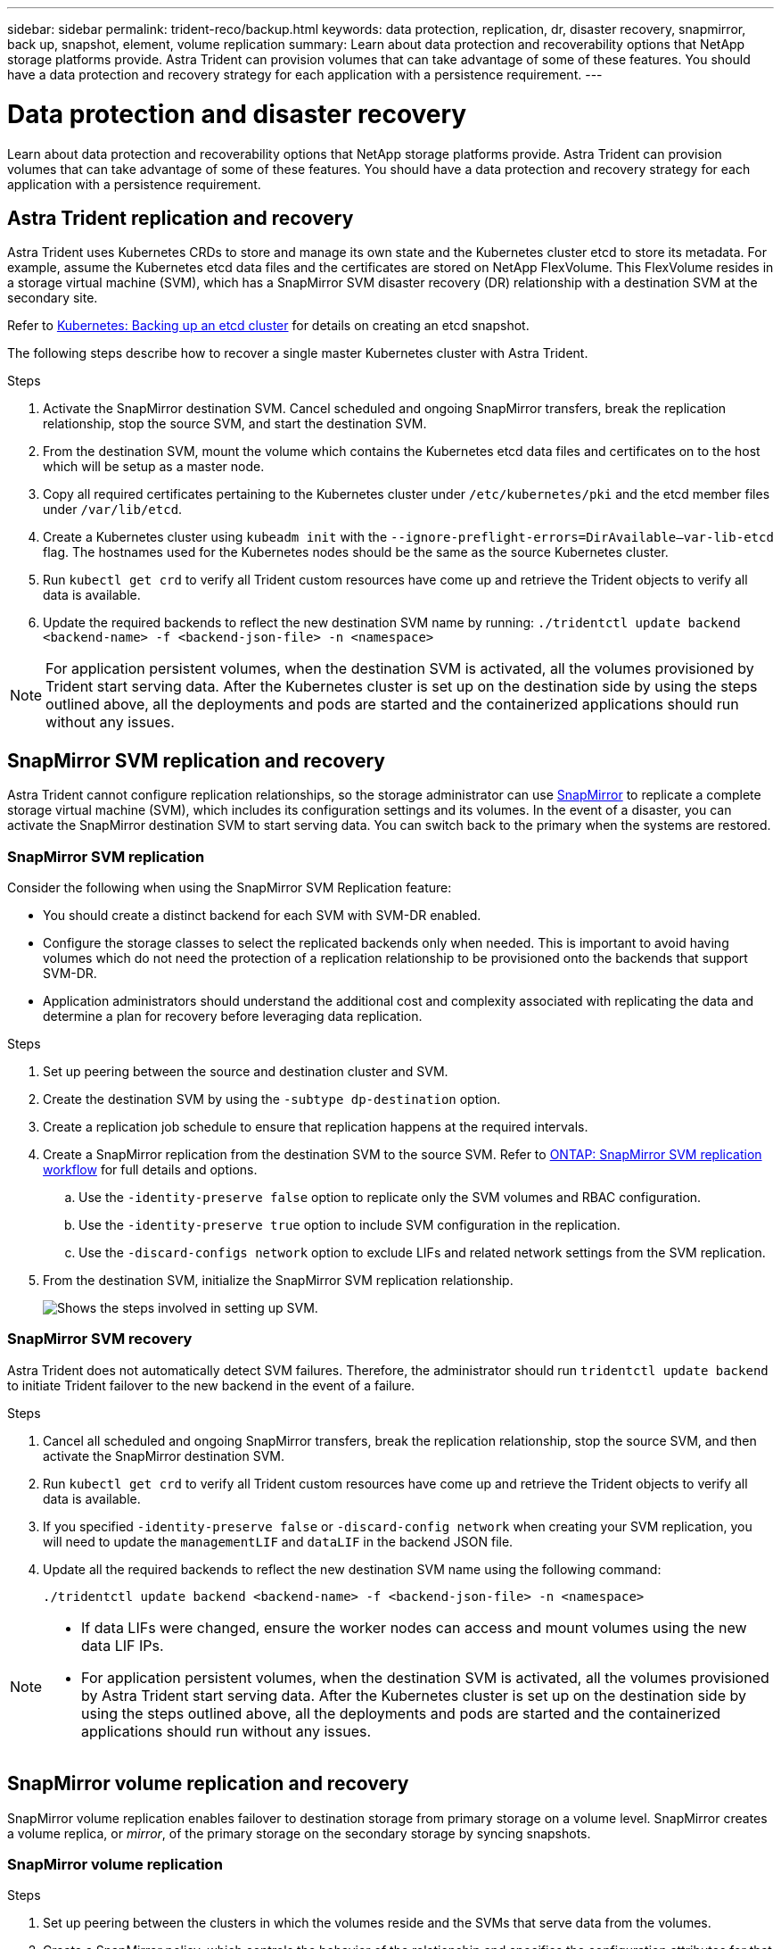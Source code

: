 ---
sidebar: sidebar
permalink: trident-reco/backup.html
keywords: data protection, replication, dr, disaster recovery, snapmirror, back up, snapshot, element, volume replication
summary: Learn about data protection and recoverability options that NetApp storage platforms provide. Astra Trident can provision volumes that can take advantage of some of these features. You should have a data protection and recovery strategy for each application with a persistence requirement.
---

= Data protection and disaster recovery
:hardbreaks:
:icons: font
:imagesdir: ../media/

[.lead]
Learn about data protection and recoverability options that NetApp storage platforms provide. Astra Trident can provision volumes that can take advantage of some of these features. You should have a data protection and recovery strategy for each application with a persistence requirement.

== Astra Trident replication and recovery
Astra Trident uses Kubernetes CRDs to store and manage its own state and the Kubernetes cluster etcd to store its metadata. For example, assume the Kubernetes etcd data files and the certificates are stored on NetApp FlexVolume. This FlexVolume resides in a storage virtual machine (SVM), which has a SnapMirror SVM disaster recovery (DR) relationship with a destination SVM at the secondary site.

Refer to link:https://kubernetes.io/docs/tasks/administer-cluster/configure-upgrade-etcd/#backing-up-an-etcd-cluster[Kubernetes: Backing up an etcd cluster^] for details on creating an etcd snapshot. 

The following steps describe how to recover a single master Kubernetes cluster with Astra Trident. 

.Steps
. Activate the SnapMirror destination SVM. Cancel scheduled and ongoing SnapMirror transfers, break the replication relationship, stop the source SVM, and start the destination SVM.

. From the destination SVM, mount the volume which contains the Kubernetes etcd data files and certificates on to the host which will be setup as a master node.

. Copy all required certificates pertaining to the Kubernetes cluster under `/etc/kubernetes/pki` and the etcd member files under `/var/lib/etcd`.

. Create a Kubernetes cluster using `kubeadm init` with the `--ignore-preflight-errors=DirAvailable—​var-lib-etcd` flag. The hostnames used for the Kubernetes nodes should be the same as the source Kubernetes cluster.

. Run `kubectl get crd` to verify all Trident custom resources have come up and retrieve the Trident objects to verify all data is available.

. Update the required backends to reflect the new destination SVM name by running: `./tridentctl update backend <backend-name> -f <backend-json-file> -n <namespace>`

NOTE: For application persistent volumes, when the destination SVM is activated, all the volumes provisioned by Trident start serving data. After the Kubernetes cluster is set up on the destination side by using the steps outlined above, all the deployments and pods are started and the containerized applications should run without any issues.

== SnapMirror SVM replication and recovery
Astra Trident cannot configure replication relationships, so the storage administrator can use https://docs.netapp.com/ontap-9/topic/com.netapp.doc.dot-cm-concepts/GUID-8B187484-883D-4BB4-A1BC-35AC278BF4DC.html[SnapMirror^] to replicate a complete storage virtual machine (SVM), which includes its configuration settings and its volumes. In the event of a disaster, you can activate the SnapMirror destination SVM to start serving data. You can switch back to the primary when the systems are restored.

=== SnapMirror SVM replication 
Consider the following when using the SnapMirror SVM Replication feature:

* You should create a distinct backend for each SVM with SVM-DR enabled.

* Configure the storage classes to select the replicated backends only when needed. This is important to avoid having volumes which do not need the protection of a replication relationship to be provisioned onto the backends that support SVM-DR.

* Application administrators should understand the additional cost and complexity associated with replicating the data and determine a plan for recovery before leveraging data replication.

.Steps

. Set up peering between the source and destination cluster and SVM.

. Create the destination SVM by using the `-subtype dp-destination` option.

. Create a replication job schedule to ensure that replication happens at the required intervals.

. Create a SnapMirror replication from the destination SVM to the source SVM. Refer to link:https://docs.netapp.com/us-en/ontap/data-protection/snapmirror-svm-replication-workflow-concept.html[ONTAP: SnapMirror SVM replication workflow^] for full details and options. 

.. Use the `-identity-preserve false` option to replicate only the SVM volumes and RBAC configuration.  
.. Use the `-identity-preserve true` option to include SVM configuration in the replication. 
.. Use the `-discard-configs network` option to exclude LIFs and related network settings from the SVM replication. 

. From the destination SVM, initialize the SnapMirror SVM replication relationship.
+
image::SVMDR1.PNG[Shows the steps involved in setting up SVM.]

=== SnapMirror SVM recovery
Astra Trident does not automatically detect SVM failures. Therefore, the administrator should run `tridentctl update backend` to initiate Trident failover to the new backend in the event of a failure.

.Steps

. Cancel all scheduled and ongoing SnapMirror transfers, break the replication relationship, stop the source SVM, and then activate the SnapMirror destination SVM.
. Run `kubectl get crd` to verify all Trident custom resources have come up and retrieve the Trident objects to verify all data is available.
. If you specified `-identity-preserve false` or `-discard-config network` when creating your SVM replication,  you will need to update the `managementLIF` and `dataLIF` in the backend JSON file. 
. Update all the required backends to reflect the new destination SVM name using the following command:
+
----
./tridentctl update backend <backend-name> -f <backend-json-file> -n <namespace>
----

[NOTE]
====
* If data LIFs were changed, ensure the worker nodes can access and mount volumes using the new data LIF IPs. 
* For application persistent volumes, when the destination SVM is activated, all the volumes provisioned by Astra Trident start serving data. After the Kubernetes cluster is set up on the destination side by using the steps outlined above, all the deployments and pods are started and the containerized applications should run without any issues.
====

== SnapMirror volume replication and recovery

SnapMirror volume replication enables failover to destination storage from primary storage on a volume level. SnapMirror creates a volume replica, or _mirror_, of the primary storage on the secondary storage by syncing snapshots.

=== SnapMirror volume replication

.Steps 

. Set up peering between the clusters in which the volumes reside and the SVMs that serve data from the volumes.

. Create a SnapMirror policy, which controls the behavior of the relationship and specifies the configuration attributes for that relationship.

. Create a SnapMirror relationship between the destination volume and the source volume by using the https://docs.netapp.com/ontap-9/topic/com.netapp.doc.dot-cm-cmpr-970/snapmirror__create.html[`snapmirror create` command^] and assign the appropriate SnapMirror policy.

. After the SnapMirror relationship is created, initialize the relationship so that a baseline transfer from the source volume to the destination volume is completed.
+
image::SM1.PNG[Shows the SnapMirror volume replication setup.]

=== SnapMirror volume recovery 

You can recover a SnapMirror volume using Astra Trident.

.Steps

. Cancel all scheduled and ongoing SnapMirror transfers and break the replication relationship between the destination and source volumes so the destination volume becomes read/write.
. Run the `kubectl get crd` command to verify if all the Trident custom resources have come up and retrieve Trident objects to make sure that all the data is available.
. Modify existing backends or create new backends on Trident. Specify the new management LIF, data LIF, new SVM name, and password of the destination SVM.

=== Application persistent volumes recovery

SnapMirror destination volumes can be made available for containerized workloads in the event of a disaster.

.Steps

. Cancel all scheduled and ongoing SnapMirror transfers and break the replication relationship between the destination and source volumes so the destination volume becomes read/write. 
. Clean up the deployments which were consuming PVC bound to volumes on the source SVM.
. After the Kubernetes cluster is set up on the destination side by using the steps outlined above, clean up the deployments, PVCs and PV, from the Kubernetes cluster.
. Modify existing backends or create new backends on Trident. Specify the new management LIF, data LIF, new SVM name, and password of the destination SVM.
. Import the required volumes as a PV bound to a new PVC using the Trident import feature.
+
NOTE: Import is not supported on `ontap-nas-economy` or `ontap-san-economy` drivers.
. Redeploy the application deployments with the newly created PVCs.

== Recover volume data using snapshots

Astra Trident snapshots are supported using `ontap-nas`, `ontap-nas-flexgroup`, `ontap-san`, `ontap-san-economy`, `solidfire-san`, `gcp-cvs`, and `azure-netapp-files` drivers. Refer to link:trident-use/vol-snapshots.adoc[Work with snapshots] for details.

Refer to link:https://docs.netapp.com/ontap-9/topic/com.netapp.doc.dot-cm-concepts/GUID-A9A2F347-3E05-4F80-9E9C-CEF8F0A2F8E1.html[ONTAP: Snapshot copies^] for more information on ONTAP Snapshots.
